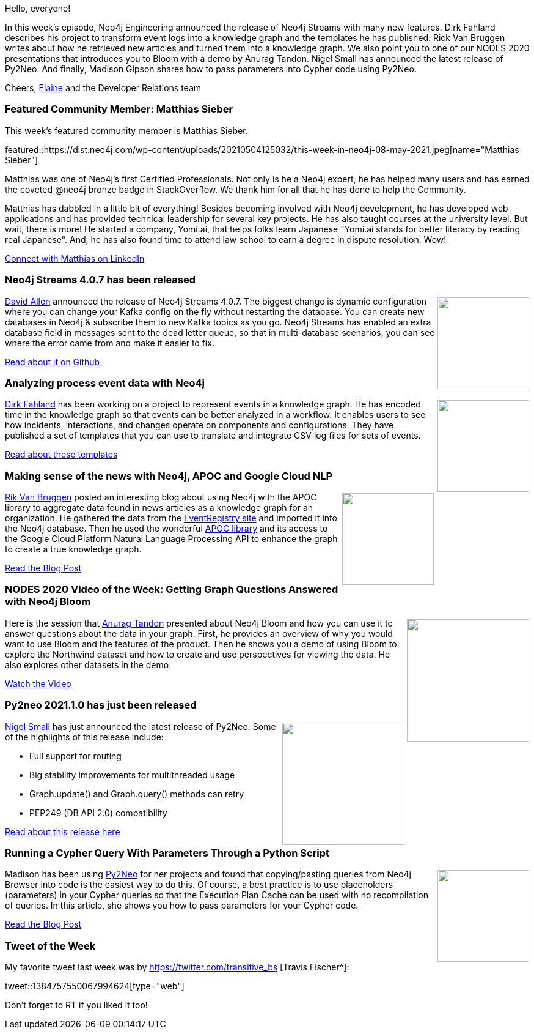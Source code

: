 ﻿:linkattrs:
:type: "web"

////
[Keywords/Tags:]
<insert-tags-here>


[Meta Description:]



[Primary Image File Name:]
this-week-neo4j-21-dec-2019.jpg

[Primary Image Alt Text:]


[Headline:]
This Week in Neo4j - Neo4j Streams, Event Processing, Py2Neo, News as Knowledge Graphs

[Body copy:]
////

Hello, everyone!

In this week's episode, Neo4j Engineering announced the release of Neo4j Streams with many new features. Dirk Fahland describes his project to transform event logs into a knowledge graph and the templates he has published. Rick Van Bruggen writes about how he retrieved new articles and turned them into a knowledge graph. We also point you to one of our NODES 2020 presentations that introduces you to Bloom with a demo by Anurag Tandon. Nigel Small has announced the latest release of Py2Neo. And finally, Madison Gipson shares how to pass parameters into Cypher code using Py2Neo.

Cheers,
https://twitter.com/elaine_neo4j[Elaine^] and the Developer Relations team


[[featured-community-member]]
=== Featured Community Member: Matthias Sieber

This week's featured community member is Matthias Sieber.

featured::https://dist.neo4j.com/wp-content/uploads/20210504125032/this-week-in-neo4j-08-may-2021.jpeg[name="Matthias Sieber"]

Matthias was one of Neo4j's  first Certified Professionals. Not only is he a Neo4j expert, he has helped many users and has earned the coveted @neo4j bronze  badge in StackOverflow. We thank him for all that he has done to help the Community.

Matthias has dabbled in a little bit of everything! Besides becoming involved with Neo4j development, he has developed web applications and has provided technical leadership for several key projects. He has also taught courses at the university level. But wait, there is more!
He started a company, Yomi.ai, that helps folks learn Japanese "Yomi.ai stands for better literacy by reading real Japanese". And, he has also found time to attend law school to earn a degree in dispute resolution. Wow!

https://www.linkedin.com/in/matthiasklaussieber/[Connect with Matthias on LinkedIn, role="medium button"]

[[features-1]]
=== Neo4j Streams 4.0.7 has been released

++++
<div style="float:right; padding: 2px; padding-left: 4px;">
<img src="https://dist.neo4j.com/wp-content/uploads/20210506082150/Neo4j-Streams.jpeg" width=150px"  />
</div>
++++

https://twitter.com/mdavidallen[David Allen^] announced the release of Neo4j Streams 4.0.7. The biggest change is dynamic configuration where you can change your Kafka config on the fly without restarting the database. You can create new databases in Neo4j & subscribe them to new Kafka topics as you go. Neo4j Streams has enabled an extra database field in messages sent to the dead letter queue, so that in multi-database scenarios, you can see where the error came from and make it easier to fix.

https://github.com/neo4j-contrib/neo4j-streams/releases/tag/4.0.7[Read about it on Github, role="medium button"]

[[features-2]]
=== Analyzing process event data with Neo4j
++++
<div style="float:right; padding: 2px; padding-left: 4px;">
<img src="https://dist.neo4j.com/wp-content/uploads/20210506082306/DirkFahlandEventProcessing.jpeg" width=150px"  />
</div>
++++

https://twitter.com/dfahland[Dirk Fahland^] has been working on a project to represent events in a knowledge graph. He has encoded time in the knowledge graph so that events can be better analyzed in a workflow. It enables users to see how incidents, interactions, and changes operate on components and configurations. They have published a set of templates that you can use to translate and integrate CSV log files for sets of events.

https://zenodo.org/record/4708117#.YJMBnGZKiMI[Read about these templates, role="medium button"]

[[features-3]]
=== Making sense of the news with Neo4j, APOC and Google Cloud NLP

++++
<div style="float:right; padding: 2px; padding-left: 4px;">
<img src="https://dist.neo4j.com/wp-content/uploads/20210506082445/Rik-newsArticlesBlog.jpeg" width=150px"  />
</div>
++++

https://twitter.com/rvanbruggen[Rik Van Bruggen^] posted an interesting blog about using Neo4j with the APOC library to aggregate data found in news articles as a knowledge graph for an organization. He gathered the data from the http://eventregistry.org/[EventRegistry site^] and imported it into the Neo4j database. Then he used the wonderful https://neo4j.com/labs/apoc/[APOC library^] and its access to the Google Cloud Platform Natural Language Processing API to enhance the graph to create a true knowledge graph.

https://blog.bruggen.com/2021/04/making-sense-of-news-with-neo4j-apoc.html[Read the Blog Post, role="medium button"]

[[features-4]]
=== NODES 2020 Video of the Week: Getting Graph Questions Answered with Neo4j Bloom

++++
<div style="float:right; padding: 2px	">
<img src="https://dist.neo4j.com/wp-content/uploads/20200922082225/image3-12.png" width="200px"  />
</div>
++++

Here is the session that https://twitter.com/anutan76[Anurag Tandon^] presented about Neo4j Bloom and how you can use it to answer questions about the data in your graph. First, he provides an overview of why you would want to use Bloom and the features of the product. Then he shows you a demo of using Bloom to explore the Northwind dataset and how to create and use perspectives for viewing the data. He also explores other datasets in the demo.

https://youtu.be/W7uaSJMNqW4[Watch the Video, role="medium button"]

[[features-5]]
=== Py2neo 2021.1.0 has just been released

++++
<div style="float:right; padding: 2px	">
<img src="https://dist.neo4j.com/wp-content/uploads/20180608023354/py2neo-3-1-python-driver-neo4j1.png" width="200px"  />
</div>
++++

https://twitter.com/technige[Nigel Small^] has just announced the latest release of Py2Neo. Some of the highlights of this release include:

* Full support for routing
* Big stability improvements for multithreaded usage
* Graph.update() and Graph.query() methods can retry
* PEP249 (DB API 2.0) compatibility

https://py2neo.org/2021.1/[Read about this release here, role="medium button"]

[[features-6]]
=== Running a Cypher Query With Parameters Through a Python Script

++++
<div style="float:right; padding: 2px	">
<img src="https://dist.neo4j.com/wp-content/uploads/20210506082629/MadisonGipsonPyToNeo.jpeg" width="150px"  />
</div>
++++

Madison has been using  https://py2neo.org/2021.1/[Py2Neo^] for her projects and found that copying/pasting queries from Neo4j Browser into code is the easiest way to do this. Of course, a best practice is to use placeholders (parameters) in your Cypher queries so that the Execution Plan Cache can be used with no recompilation of queries.  In this article, she shows you how to pass parameters for your Cypher code. 

https://medium.com/swlh/running-a-cypher-query-with-parameters-through-a-python-script-f0089e245b4d/[Read the Blog Post, role="medium button"]



=== Tweet of the Week

My favorite tweet last week was by https://twitter.com/transitive_bs [Travis Fischer^]:

tweet::1384757550067994624[type={type}]

Don't forget to RT if you liked it too!


////

=== TWIN4j Featured Member Nominations

++++
<div style="float:right; padding: 2px	">
<img src="https://dist.neo4j.com/wp-content/uploads/20201002023837/noun_Knight_18620.png" width="150px"  />
</div>
++++

On a brief side note, we are looking for nominations for future featured community members. 

So if you know someone who's doing cool stuff with Neo4j, be it a colleague, a friend, or even yourself, please let me know by filling in the form below. If you provide your name, we'll make sure to mention you when we do the write-up.

https://docs.google.com/forms/d/e/1FAIpQLSe_eyWds17yMX35fFfAoIjMoXbGL9yGmCJk8JorCV1in7zJQQ/viewform[Send your nomination, role="medium button"]

////
